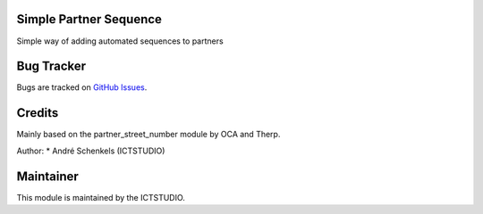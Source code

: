 .. image:: https://img.shields.io/badge/licence-AGPL--3-blue.svg
   :alt: License: AGPL-3

Simple Partner Sequence
=======================
Simple way of adding automated sequences to partners


Bug Tracker
===========
Bugs are tracked on `GitHub Issues <https://github.com/ICTSTUDIO/odoo-extra-addons/issues>`_.

Credits
=======
Mainly based on the partner_street_number module by OCA and Therp.

Author:
* André Schenkels (ICTSTUDIO)


Maintainer
==========
.. image:: https://www.ictstudio.eu/github_logo.png
   :alt: ICTSTUDIO
   :target: https://www.ictstudio.eu

This module is maintained by the ICTSTUDIO.
